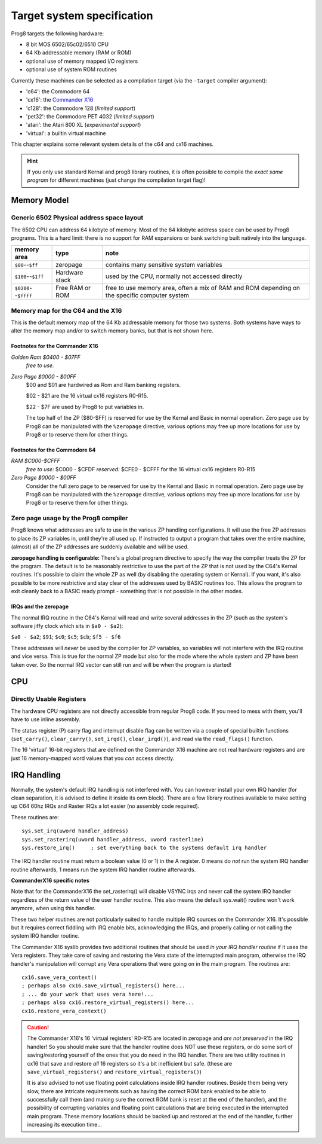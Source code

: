 ===========================
Target system specification
===========================

Prog8 targets the following hardware:

- 8 bit MOS 6502/65c02/6510 CPU
- 64 Kb addressable memory (RAM or ROM)
- optional use of memory mapped I/O registers
- optional use of system ROM routines

Currently these machines can be selected as a compilation target (via the ``-target`` compiler argument):

- 'c64': the Commodore 64
- 'cx16': the `Commander X16 <https://www.commanderx16.com/>`_
- 'c128': the Commodore 128  (*limited support*)
- 'pet32': the Commodore PET 4032  (*limited support*)
- 'atari': the Atari 800 XL  (*experimental support*)
- 'virtual': a builtin virtual machine

This chapter explains some relevant system details of the c64 and cx16 machines.

.. hint::
    If you only use standard Kernal and prog8 library routines,
    it is often possible to compile the *exact same program* for
    different machines (just change the compilation target flag)!


Memory Model
============

Generic 6502 Physical address space layout
------------------------------------------

The 6502 CPU can address 64 kilobyte of memory.
Most of the 64 kilobyte address space can be used by Prog8 programs.
This is a hard limit: there is no support for RAM expansions or bank switching built natively into the language.

======================  ==================  ========
memory area             type                note
======================  ==================  ========
``$00``--``$ff``        zeropage            contains many sensitive system variables
``$100``--``$1ff``      Hardware stack      used by the CPU, normally not accessed directly
``$0200``--``$ffff``    Free RAM or ROM     free to use memory area, often a mix of RAM and ROM
                                            depending on the specific computer system
======================  ==================  ========


Memory map for the C64 and the X16
----------------------------------

This is the default memory map of the 64 Kb addressable memory for those two systems.
Both systems have ways to alter the memory map and/or to switch memory banks, but that is not shown here.

.. image:: memorymap.svg

Footnotes for the Commander X16
^^^^^^^^^^^^^^^^^^^^^^^^^^^^^^^
*Golden Ram $0400 - $07FF*
    *free to use.*

*Zero Page $0000 - $00FF*
    $00 and $01 are hardwired as Rom and Ram banking registers.

    $02 - $21 are the 16 virtual cx16 registers R0-R15.

    $22 - $7F are used by Prog8 to put variables in.

    The top half of the ZP ($80-$FF) is reserved for use by the Kernal and Basic in normal operation.
    Zero page use by Prog8 can be manipulated with the ``%zeropage`` directive, various options
    may free up more locations for use by Prog8 or to reserve them for other things.


Footnotes for the Commodore 64
^^^^^^^^^^^^^^^^^^^^^^^^^^^^^^

*RAM $C000-$CFFF*
    *free to use:* $C000 - $CFDF
    *reserved:* $CFE0 - $CFFF for the 16 virtual cx16 registers R0-R15

*Zero Page $0000 - $00FF*
    Consider the full zero page to be reserved for use by the Kernal and Basic in normal operation.
    Zero page use by Prog8 can be manipulated with the ``%zeropage`` directive, various options
    may free up more locations for use by Prog8 or to reserve them for other things.


Zero page usage by the Prog8 compiler
-------------------------------------
Prog8 knows what addresses are safe to use in the various ZP handling configurations.
It will use the free ZP addresses to place its ZP variables in,
until they're all used up. If instructed to output a program that takes over the entire
machine, (almost) all of the ZP addresses are suddenly available and will be used.

**zeropage handling is configurable:**
There's a global program directive to specify the way the compiler
treats the ZP for the program. The default is to be reasonably restrictive to use the
part of the ZP that is not used by the C64's Kernal routines.
It's possible to claim the whole ZP as well (by disabling the operating system or Kernal).
If you want, it's also possible to be more restrictive and stay clear of the addresses used by BASIC routines too.
This allows the program to exit cleanly back to a BASIC ready prompt - something that is not possible in the other modes.


IRQs and the zeropage
^^^^^^^^^^^^^^^^^^^^^

The normal IRQ routine in the C64's Kernal will read and write several addresses in the ZP
(such as the system's software jiffy clock which sits in ``$a0 - $a2``):

``$a0 - $a2``; ``$91``; ``$c0``; ``$c5``; ``$cb``; ``$f5 - $f6``

These addresses will *never* be used by the compiler for ZP variables, so variables will
not interfere with the IRQ routine and vice versa. This is true for the normal ZP mode but also
for the mode where the whole system and ZP have been taken over.
So the normal IRQ vector can still run and will be when the program is started!




CPU
===

Directly Usable Registers
-------------------------

The hardware CPU registers are not directly accessible from regular Prog8 code.
If you need to mess with them, you'll have to use inline assembly.

The status register (P) carry flag and interrupt disable flag can be written via a couple of special
builtin functions (``set_carry()``, ``clear_carry()``, ``set_irqd()``,  ``clear_irqd()``),
and read via the ``read_flags()`` function.

The 16 'virtual' 16-bit registers that are defined on the Commander X16 machine are not real hardware
registers and are just 16 memory-mapped word values that you *can* access directly.


IRQ Handling
============

Normally, the system's default IRQ handling is not interfered with.
You can however install your own IRQ handler (for clean separation, it is advised to define it inside its own block).
There are a few library routines available to make setting up C64 60hz IRQs and Raster IRQs a lot easier (no assembly code required).

These routines are::

    sys.set_irq(uword handler_address)
    sys.set_rasterirq(uword handler_address, uword rasterline)
    sys.restore_irq()     ; set everything back to the systems default irq handler

The IRQ handler routine must return a boolean value (0 or 1) in the A register.
0 means do *not* run the system IRQ handler routine afterwards, 1 means run the system IRQ handler routine afterwards.


**CommanderX16 specific notes**

Note that for the CommanderX16 the set_rasterirq() will disable VSYNC irqs and never call the system IRQ handler regardless
of the return value of the user handler routine. This also means the default sys.wait() routine won't work anymore,
when using this handler.

These two helper routines are not particularly suited to handle multiple IRQ sources on the Commander X16.
It's possible but it requires correct fiddling with IRQ enable bits, acknowledging the IRQs, and properly calling
or not calling the system IRQ handler routine.

The Commander X16 syslib provides two additional routines that should be used *in your IRQ handler routine* if it uses the Vera registers.
They take care of saving and restoring the Vera state of the interrupted main program, otherwise the IRQ handler's manipulation
will corrupt any Vera operations that were going on in the main program. The routines are::

    cx16.save_vera_context()
    ; perhaps also cx16.save_virtual_registers() here...
    ; ... do your work that uses vera here!...
    ; perhaps also cx16.restore_virtual_registers() here...
    cx16.restore_vera_context()

.. caution::
    The Commander X16's 16 'virtual registers' R0-R15 are located in zeropage and *are not preserved* in the IRQ handler!
    So you should make sure that the handler routine does NOT use these registers, or do some sort of saving/restoring yourself
    of the ones that you do need in the IRQ handler.
    There are two utility routines in cx16 that save and restore *all* 16 registers so it's a bit inefficient but safe.
    (these are ``save_virtual_registers()`` and ``restore_virtual_registers()``)

    It is also advised to not use floating point calculations inside IRQ handler routines.
    Beside them being very slow, there are intricate requirements such as having the
    correct ROM bank enabled to be able to successfully call them (and making sure the correct
    ROM bank is reset at the end of the handler), and the possibility
    of corrupting variables and floating point calculations that are being executed
    in the interrupted main program. These memory locations should be backed up
    and restored at the end of the handler, further increasing its execution time...
